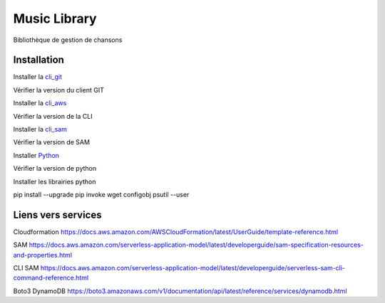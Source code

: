 =============
Music Library
=============


Bibliothèque de gestion de chansons



Installation 
============

Installer la cli_git_

.. _cli_git: https://git-scm.com/downloads

Vérifier la version du client GIT

.. code-block::
    prompt > git --version
    git version 2.31.1.windows.1


Installer la cli_aws_

.. _cli_aws: https://docs.aws.amazon.com/cli/latest/userguide/install-cliv2.html

Vérifier la version de la CLI

.. code-block::
    prompt > aws --version
    aws-cli/2.2.18 Python/3.8.8 Windows/10 exe/AMD64 prompt/off

Installer la cli_sam_

.. _cli_sam: https://docs.aws.amazon.com/serverless-application-model/latest/developerguide/serverless-sam-cli-install.html

Vérifier la version de SAM

.. code-block:: guess
    prompt> sam --version
    SAM CLI, version 1.32.0

Installer Python_

.. _Python: http://www.python.org/

Vérifier la version de python

.. code-block:: guess
    prompt > python --version
    Python 3.9.6

Installer les librairies python

pip install --upgrade pip invoke wget configobj psutil --user


Liens vers services
===================

Cloudformation https://docs.aws.amazon.com/AWSCloudFormation/latest/UserGuide/template-reference.html 

SAM https://docs.aws.amazon.com/serverless-application-model/latest/developerguide/sam-specification-resources-and-properties.html

CLI SAM https://docs.aws.amazon.com/serverless-application-model/latest/developerguide/serverless-sam-cli-command-reference.html

Boto3 DynamoDB https://boto3.amazonaws.com/v1/documentation/api/latest/reference/services/dynamodb.html
